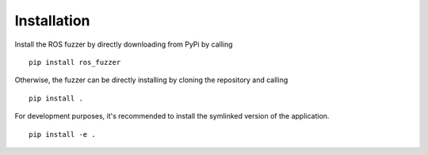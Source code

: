 Installation
============

Install the ROS fuzzer by directly downloading from PyPi by calling

::

    pip install ros_fuzzer

Otherwise, the fuzzer can be directly installing by cloning the repository and calling

::

    pip install .


For development purposes, it's recommended to install the symlinked version of the application.

::

    pip install -e .


